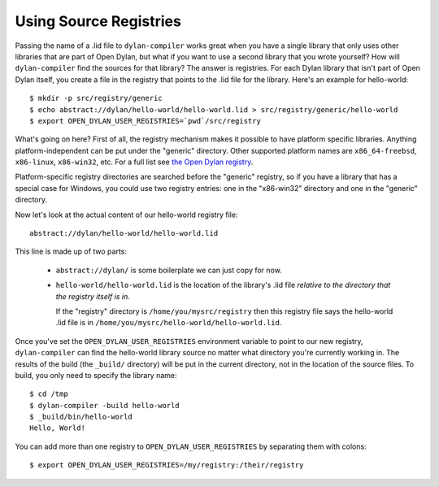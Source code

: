 Using Source Registries
=======================

Passing the name of a .lid file to ``dylan-compiler`` works great when
you have a single library that only uses other libraries that are part
of Open Dylan, but what if you want to use a second library that you
wrote yourself?  How will ``dylan-compiler`` find the sources for that
library?  The answer is registries.  For each Dylan library that isn't
part of Open Dylan itself, you create a file in the registry that
points to the .lid file for the library.  Here's an example for
hello-world::

  $ mkdir -p src/registry/generic
  $ echo abstract://dylan/hello-world/hello-world.lid > src/registry/generic/hello-world
  $ export OPEN_DYLAN_USER_REGISTRIES=`pwd`/src/registry

What's going on here?  First of all, the registry mechanism makes it
possible to have platform specific libraries.  Anything
platform-independent can be put under the "generic" directory.  Other
supported platform names are ``x86_64-freebsd``, ``x86-linux``,
``x86-win32``, etc. For a full list see `the Open Dylan registry
<https://github.com/dylan-lang/opendylan/tree/master/sources/registry>`_.

Platform-specific registry directories are searched before the
"generic" registry, so if you have a library that has a special case
for Windows, you could use two registry entries: one in the
"x86-win32" directory and one in the "generic" directory.

Now let's look at the actual content of our hello-world registry file::

  abstract://dylan/hello-world/hello-world.lid

This line is made up of two parts:

  - ``abstract://dylan/`` is some boilerplate we can just copy for now.

  - ``hello-world/hello-world.lid`` is the location of the library's .lid
    file *relative to the directory that the registry itself is in*.
    
    If the "registry" directory is
    ``/home/you/mysrc/registry`` then this registry file says the
    hello-world .lid file is in
    ``/home/you/mysrc/hello-world/hello-world.lid``.

Once you've set the ``OPEN_DYLAN_USER_REGISTRIES`` environment variable
to point to our new registry, ``dylan-compiler`` can find the
hello-world library source no matter what directory you're currently
working in.  The results of the build (the ``_build/`` directory) will
be put in the current directory, not in the location of the source files.
To build, you only need to specify the library name::

  $ cd /tmp
  $ dylan-compiler -build hello-world
  $ _build/bin/hello-world
  Hello, World!

You can add more than one registry to ``OPEN_DYLAN_USER_REGISTRIES`` by
separating them with colons::

  $ export OPEN_DYLAN_USER_REGISTRIES=/my/registry:/their/registry
